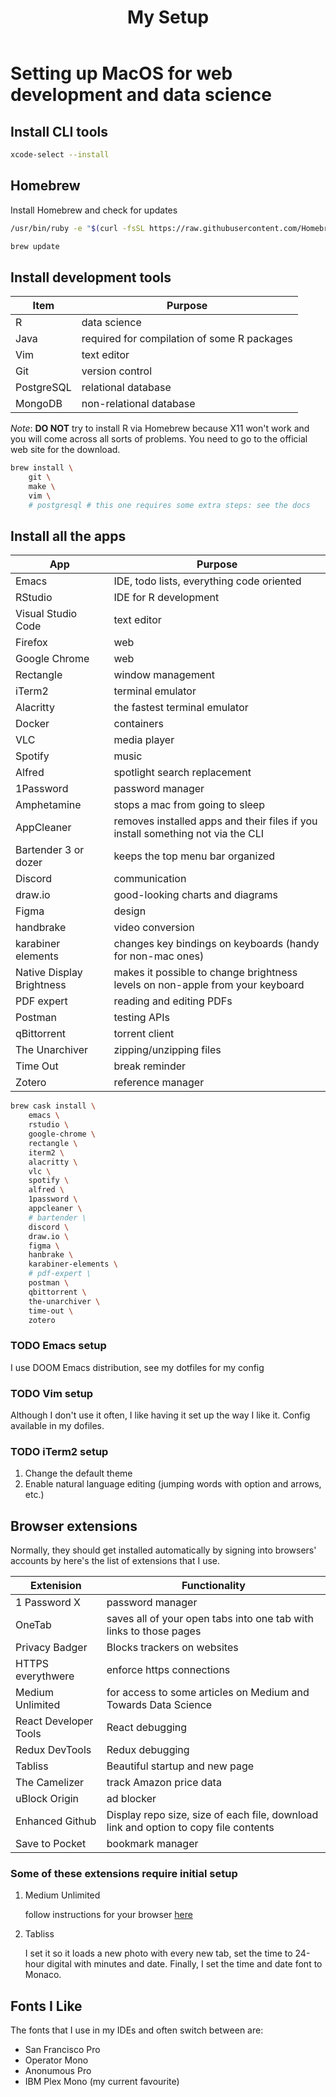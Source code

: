 #+TITLE: My Setup
* Setting up MacOS for web development and data science

** Install CLI tools

#+BEGIN_SRC sh
xcode-select --install
#+END_SRC

** Homebrew

Install Homebrew and check for updates

#+BEGIN_SRC sh
/usr/bin/ruby -e "$(curl -fsSL https://raw.githubusercontent.com/Homebrew/install/master/install)"
#+END_SRC

#+BEGIN_SRC sh
brew update
#+END_SRC

** Install development tools

| Item       | Purpose                                     |
|------------+---------------------------------------------|
| R          | data science                                |
| Java       | required for compilation of some R packages |
| Vim        | text editor                                 |
| Git        | version control                             |
| PostgreSQL | relational database                         |
| MongoDB    | non-relational database                     |

/Note/: *DO NOT* try to install R via Homebrew because X11 won't work and you will come across all sorts of problems. You need to go to the official web site for the download.

#+BEGIN_SRC sh
brew install \
    git \
    make \
    vim \
    # postgresql # this one requires some extra steps: see the docs

#+END_SRC

** Install all the apps

| App                       | Purpose                                                                         |
|---------------------------+---------------------------------------------------------------------------------|
| Emacs                     | IDE, todo lists, everything code oriented                                       |
| RStudio                   | IDE for R development                                                           |
| Visual Studio Code        | text editor                                                                     |
| Firefox                   | web                                                                             |
| Google Chrome             | web                                                                             |
| Rectangle                 | window management                                                               |
| iTerm2                    | terminal emulator                                                               |
| Alacritty                 | the fastest terminal emulator                                                   |
| Docker                    | containers                                                                      |
| VLC                       | media player                                                                    |
| Spotify                   | music                                                                           |
| Alfred                    | spotlight search replacement                                                    |
| 1Password                 | password manager                                                                |
| Amphetamine               | stops a mac from going to sleep                                                 |
| AppCleaner                | removes installed apps and their files if you install something not via the CLI |
| Bartender 3 or dozer      | keeps the top menu bar organized                                                |
| Discord                   | communication                                                                   |
| draw.io                   | good-looking charts and diagrams                                                |
| Figma                     | design                                                                          |
| handbrake                 | video conversion                                                                |
| karabiner elements        | changes key bindings on keyboards (handy for non-mac ones)                      |
| Native Display Brightness | makes it possible to change brightness levels on non-apple from your keyboard   |
| PDF expert                | reading and editing PDFs                                                        |
| Postman                   | testing APIs                                                                    |
| qBittorrent               | torrent client                                                                  |
| The Unarchiver            | zipping/unzipping files                                                         |
| Time Out                  | break reminder                                                                  |
| Zotero                    | reference manager                                                               |

#+BEGIN_SRC sh
brew cask install \
    emacs \
    rstudio \
    google-chrome \
    rectangle \
    iterm2 \
    alacritty \
    vlc \
    spotify \
    alfred \
    1password \
    appcleaner \
    # bartender \
    discord \
    draw.io \
    figma \
    hanbrake \
    karabiner-elements \
    # pdf-expert \
    postman \
    qbittorrent \
    the-unarchiver \
    time-out \
    zotero
#+END_SRC

*** TODO Emacs setup
I use DOOM Emacs distribution, see my dotfiles for my config
*** TODO Vim setup
Although I don't use it often, I like having it set up the way I like it. Config available in my dofiles.
*** TODO iTerm2 setup
1. Change the default theme
2. Enable natural language editing (jumping words with option and arrows, etc.)

** Browser extensions

Normally, they should get installed automatically by signing into browsers' accounts by here's the list of extensions that I use.

| Extenision            | Functionality                                                                        |
|-----------------------+--------------------------------------------------------------------------------------|
| 1 Password X          | password manager                                                                     |
| OneTab                | saves all of your open tabs into one tab with links to those pages                   |
| Privacy Badger        | Blocks trackers on websites                                                          |
| HTTPS everythwere     | enforce https connections                                                            |
| Medium Unlimited      | for access to some articles on Medium and Towards Data Science                       |
| React Developer Tools | React debugging                                                                      |
| Redux DevTools        | Redux debugging                                                                      |
| Tabliss               | Beautiful startup and new page                                                       |
| The Camelizer         | track Amazon price data                                                              |
| uBlock Origin         | ad blocker                                                                           |
| Enhanced Github       | Display repo size, size of each file, download link and option to copy file contents |
| Save to Pocket        | bookmark manager                                                                     |

*** Some of these extensions require initial setup
**** Medium Unlimited
follow instructions for your browser [[https://github.com/manojVivek/medium-unlimited][here]]
**** Tabliss
I set it so it loads a new photo with every new tab, set the time to 24-hour digital with minutes and date. Finally, I set the time and date font to Monaco.

** Fonts I Like
The fonts that I use in my IDEs and often switch between are:
+ San Francisco Pro
+ Operator Mono
+ Anonumous Pro
+ IBM Plex Mono (my current favourite)
